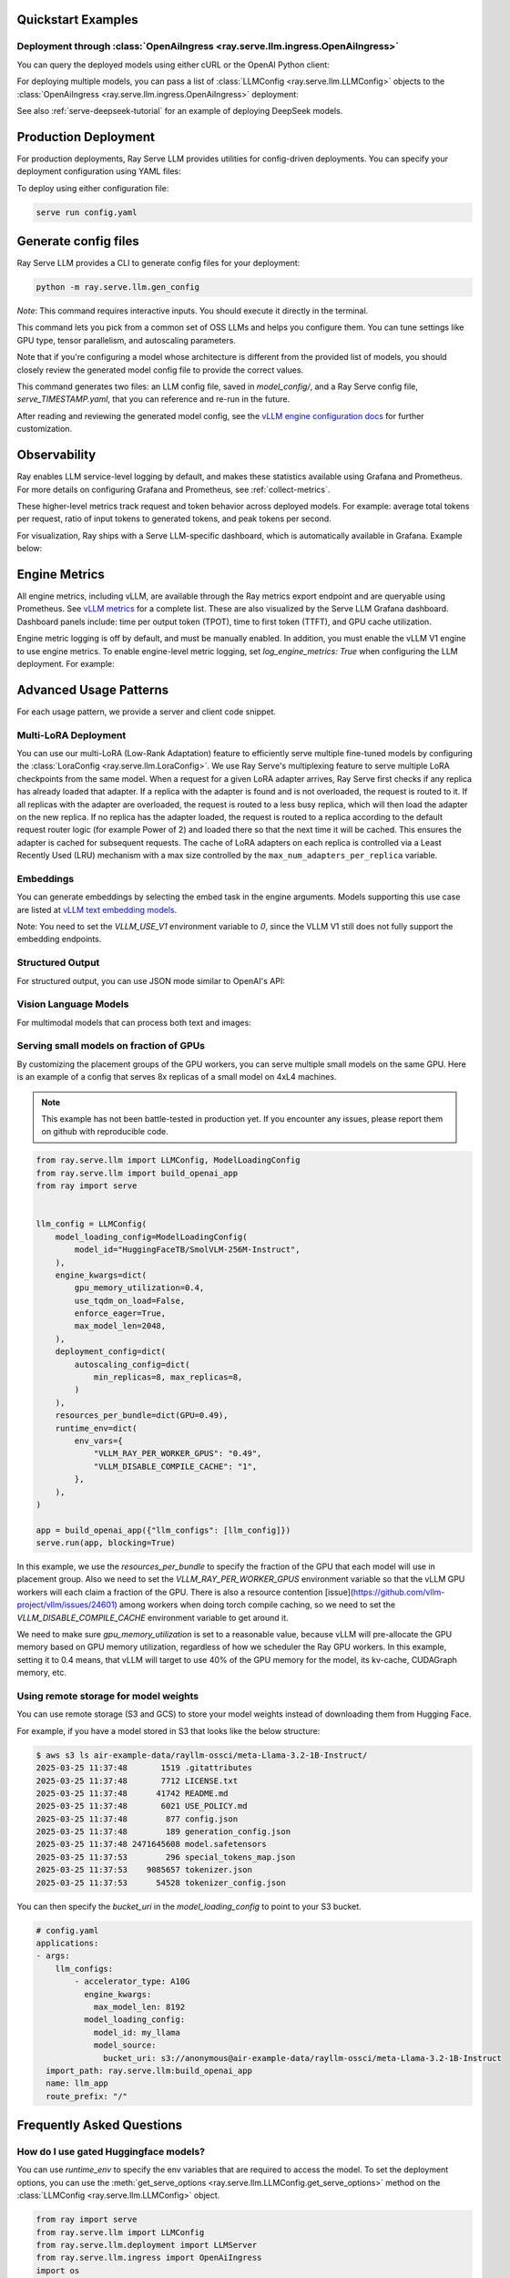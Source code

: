 .. _quick-start:

Quickstart Examples
-------------------

Deployment through :class:`OpenAiIngress <ray.serve.llm.ingress.OpenAiIngress>`
~~~~~~~~~~~~~~~~~~~~~~~~~~~~~~~~~~~~~~~~~~~~~~~~~~~~~~~~~~~~~~~~~~~~~~~~~~~~~~~

.. tab-set::

    .. tab-item:: Builder Pattern
        :sync: builder

        .. literalinclude:: ../../llm/doc_code/serve/qwen/qwen_example.py
            :language: python
            :start-after: __qwen_example_start__
            :end-before: __qwen_example_end__

    .. tab-item:: Bind Pattern
        :sync: bind

        .. code-block:: python

            from ray import serve
            from ray.serve.llm import LLMConfig
            from ray.serve.llm.deployment import LLMServer
            from ray.serve.llm.ingress import OpenAiIngress

            llm_config = LLMConfig(
                model_loading_config=dict(
                    model_id="qwen-0.5b",
                    model_source="Qwen/Qwen2.5-0.5B-Instruct",
                ),
                deployment_config=dict(
                    autoscaling_config=dict(
                        min_replicas=1, max_replicas=2,
                    )
                ),
                # Pass the desired accelerator type (e.g. A10G, L4, etc.)
                accelerator_type="A10G",
                # You can customize the engine arguments (e.g. vLLM engine kwargs)
                engine_kwargs=dict(
                    tensor_parallel_size=2,
                ),
            )

            # Deploy the application
            deployment = LLMServer.as_deployment(llm_config.get_serve_options(name_prefix="vLLM:")).bind(llm_config)
            llm_app = OpenAiIngress.as_deployment().bind([deployment])
            serve.run(llm_app, blocking=True)

You can query the deployed models using either cURL or the OpenAI Python client:

.. tab-set::

    .. tab-item:: cURL
        :sync: curl

        .. code-block:: bash

            curl -X POST http://localhost:8000/v1/chat/completions \
                 -H "Content-Type: application/json" \
                 -H "Authorization: Bearer fake-key" \
                 -d '{
                       "model": "qwen-0.5b",
                       "messages": [{"role": "user", "content": "Hello!"}]
                     }'

    .. tab-item:: Python
        :sync: python

        .. code-block:: python

            from openai import OpenAI

            # Initialize client
            client = OpenAI(base_url="http://localhost:8000/v1", api_key="fake-key")

            # Basic chat completion with streaming
            response = client.chat.completions.create(
                model="qwen-0.5b",
                messages=[{"role": "user", "content": "Hello!"}],
                stream=True
            )

            for chunk in response:
                if chunk.choices[0].delta.content is not None:
                    print(chunk.choices[0].delta.content, end="", flush=True)


For deploying multiple models, you can pass a list of :class:`LLMConfig <ray.serve.llm.LLMConfig>` objects to the :class:`OpenAiIngress <ray.serve.llm.ingress.OpenAiIngress>` deployment:

.. tab-set::

    .. tab-item:: Builder Pattern
        :sync: builder

        .. code-block:: python

            from ray import serve
            from ray.serve.llm import LLMConfig, build_openai_app


            llm_config1 = LLMConfig(
                model_loading_config=dict(
                    model_id="qwen-0.5b",
                    model_source="Qwen/Qwen2.5-0.5B-Instruct",
                ),
                deployment_config=dict(
                    autoscaling_config=dict(
                        min_replicas=1, max_replicas=2,
                    )
                ),
                accelerator_type="A10G",
            )

            llm_config2 = LLMConfig(
                model_loading_config=dict(
                    model_id="qwen-1.5b",
                    model_source="Qwen/Qwen2.5-1.5B-Instruct",
                ),
                deployment_config=dict(
                    autoscaling_config=dict(
                        min_replicas=1, max_replicas=2,
                    )
                ),
                accelerator_type="A10G",
            )

            app = build_openai_app({"llm_configs": [llm_config1, llm_config2]})
            serve.run(app, blocking=True)


    .. tab-item:: Bind Pattern
        :sync: bind

        .. code-block:: python

            from ray import serve
            from ray.serve.llm import LLMConfig
            from ray.serve.llm.deployment import LLMServer
            from ray.serve.llm.ingress import OpenAiIngress

            llm_config1 = LLMConfig(
                model_loading_config=dict(
                    model_id="qwen-0.5b",
                    model_source="Qwen/Qwen2.5-0.5B-Instruct",
                ),
                deployment_config=dict(
                    autoscaling_config=dict(
                        min_replicas=1, max_replicas=2,
                    )
                ),
                accelerator_type="A10G",
            )

            llm_config2 = LLMConfig(
                model_loading_config=dict(
                    model_id="qwen-1.5b",
                    model_source="Qwen/Qwen2.5-1.5B-Instruct",
                ),
                deployment_config=dict(
                    autoscaling_config=dict(
                        min_replicas=1, max_replicas=2,
                    )
                ),
                accelerator_type="A10G",
            )

            # Deploy the application
            deployment1 = LLMServer.as_deployment(llm_config1.get_serve_options(name_prefix="vLLM:")).bind(llm_config1)
            deployment2 = LLMServer.as_deployment(llm_config2.get_serve_options(name_prefix="vLLM:")).bind(llm_config2)
            llm_app = OpenAiIngress.as_deployment().bind([deployment1, deployment2])
            serve.run(llm_app, blocking=True)

See also :ref:`serve-deepseek-tutorial` for an example of deploying DeepSeek models.

Production Deployment
---------------------

For production deployments, Ray Serve LLM provides utilities for config-driven deployments. You can specify your deployment configuration using YAML files:

.. tab-set::

    .. tab-item:: Inline Config
        :sync: inline

        .. literalinclude:: ../../llm/doc_code/serve/qwen/llm_config_example.yaml
            :language: yaml


    .. tab-item:: Standalone Config
        :sync: standalone

        .. code-block:: yaml

            # config.yaml
            applications:
            - args:
                llm_configs:
                    - models/qwen-0.5b.yaml
                    - models/qwen-1.5b.yaml
              import_path: ray.serve.llm:build_openai_app
              name: llm_app
              route_prefix: "/"


        .. code-block:: yaml

            # models/qwen-0.5b.yaml
            model_loading_config:
              model_id: qwen-0.5b
              model_source: Qwen/Qwen2.5-0.5B-Instruct
            accelerator_type: A10G
            deployment_config:
              autoscaling_config:
                min_replicas: 1
                max_replicas: 2

        .. code-block:: yaml

            # models/qwen-1.5b.yaml
            model_loading_config:
              model_id: qwen-1.5b
              model_source: Qwen/Qwen2.5-1.5B-Instruct
            accelerator_type: A10G
            deployment_config:
              autoscaling_config:
                min_replicas: 1
                max_replicas: 2

To deploy using either configuration file:

.. code-block:: bash

    serve run config.yaml

Generate config files
---------------------

Ray Serve LLM provides a CLI to generate config files for your deployment:

.. code-block:: bash

    python -m ray.serve.llm.gen_config

*Note*: This command requires interactive inputs. You should execute it directly in the
terminal.

This command lets you pick from a common set of OSS LLMs and helps you configure them.
You can tune settings like GPU type, tensor parallelism, and autoscaling parameters.

Note that if you're configuring a model whose architecture is different from the
provided list of models, you should closely review the generated model config file to
provide the correct values.

This command generates two files: an LLM config file, saved in `model_config/`, and a
Ray Serve config file, `serve_TIMESTAMP.yaml`, that you can reference and re-run in the
future.

After reading and reviewing the generated model config, see
the `vLLM engine configuration docs <https://docs.vllm.ai/en/latest/serving/engine_args.html>`_
for further customization.

Observability
---------------------
Ray enables LLM service-level logging by default, and makes these statistics available using Grafana and Prometheus. For more details on configuring Grafana and Prometheus, see :ref:`collect-metrics`.

These higher-level metrics track request and token behavior across deployed models. For example: average total tokens per request, ratio of input tokens to generated tokens, and peak tokens per second.

For visualization, Ray ships with a Serve LLM-specific dashboard, which is automatically available in Grafana. Example below:

.. image:: images/serve_llm_dashboard.png

Engine Metrics
---------------------
All engine metrics, including vLLM, are available through the Ray metrics export endpoint and are queryable using Prometheus. See `vLLM metrics <https://docs.vllm.ai/en/stable/usage/metrics.html>`_ for a complete list. These are also visualized by the Serve LLM Grafana dashboard. Dashboard panels include: time per output token (TPOT), time to first token (TTFT), and GPU cache utilization.

Engine metric logging is off by default, and must be manually enabled. In addition, you must enable the vLLM V1 engine to use engine metrics. To enable engine-level metric logging, set `log_engine_metrics: True` when configuring the LLM deployment. For example:

.. tab-set::

    .. tab-item:: Python
        :sync: builder

        .. code-block:: python

            from ray import serve
            from ray.serve.llm import LLMConfig, build_openai_app

            llm_config = LLMConfig(
                model_loading_config=dict(
                    model_id="qwen-0.5b",
                    model_source="Qwen/Qwen2.5-0.5B-Instruct",
                ),
                deployment_config=dict(
                    autoscaling_config=dict(
                        min_replicas=1, max_replicas=2,
                    )
                ),
                log_engine_metrics=True
            )

            app = build_openai_app({"llm_configs": [llm_config]})
            serve.run(app, blocking=True)

    .. tab-item:: YAML
        :sync: bind

        .. code-block:: yaml

            # config.yaml
            applications:
            - args:
                llm_configs:
                    - model_loading_config:
                        model_id: qwen-0.5b
                        model_source: Qwen/Qwen2.5-0.5B-Instruct
                    accelerator_type: A10G
                    deployment_config:
                        autoscaling_config:
                            min_replicas: 1
                            max_replicas: 2
                    log_engine_metrics: true
            import_path: ray.serve.llm:build_openai_app
            name: llm_app
            route_prefix: "/"


Advanced Usage Patterns
-----------------------

For each usage pattern, we provide a server and client code snippet.

Multi-LoRA Deployment
~~~~~~~~~~~~~~~~~~~~~

You can use our multi-LoRA (Low-Rank Adaptation) feature to efficiently serve multiple fine-tuned models by configuring the :class:`LoraConfig <ray.serve.llm.LoraConfig>`.
We use Ray Serve's multiplexing feature to serve multiple LoRA checkpoints from the same model.
When a request for a given LoRA adapter arrives, Ray Serve first checks if any replica has already loaded that adapter. If a replica with the adapter is found and is not overloaded, the request is routed to it. If all replicas with the adapter are overloaded, the request is routed to a less busy replica, which will then load the adapter on the new replica. If no replica has the adapter loaded, the request is routed to a replica according to the default request router logic (for example Power of 2) and loaded there so that the next time it will be cached. This ensures the adapter is cached for subsequent requests. The cache of LoRA adapters on each replica is controlled via a Least Recently Used (LRU) mechanism with a max size controlled by the ``max_num_adapters_per_replica`` variable.

.. tab-set::

    .. tab-item:: Server
        :sync: server

        .. code-block:: python

            from ray import serve
            from ray.serve.llm import LLMConfig, build_openai_app

            # Configure the model with LoRA
            llm_config = LLMConfig(
                model_loading_config=dict(
                    model_id="qwen-0.5b",
                    model_source="Qwen/Qwen2.5-0.5B-Instruct",
                ),
                lora_config=dict(
                    # Let's pretend this is where LoRA weights are stored on S3.
                    # For example
                    # s3://my_dynamic_lora_path/lora_model_1_ckpt
                    # s3://my_dynamic_lora_path/lora_model_2_ckpt
                    # are two of the LoRA checkpoints
                    dynamic_lora_loading_path="s3://my_dynamic_lora_path",
                    max_num_adapters_per_replica=16,
                ),
                engine_kwargs=dict(
                    enable_lora=True,
                    max_loras=16, # Need to set this to the same value as `max_num_adapters_per_replica`.
                ),
                deployment_config=dict(
                    autoscaling_config=dict(
                        min_replicas=1,
                        max_replicas=2,
                    )
                ),
                accelerator_type="A10G",
            )

            # Build and deploy the model
            app = build_openai_app({"llm_configs": [llm_config]})
            serve.run(app, blocking=True)

    .. tab-item:: Client
        :sync: client

        .. code-block:: python

            from openai import OpenAI

            # Initialize client
            client = OpenAI(base_url="http://localhost:8000/v1", api_key="fake-key")

            # Make a request to the desired lora checkpoint
            response = client.chat.completions.create(
                model="qwen-0.5b:lora_model_1_ckpt",
                messages=[{"role": "user", "content": "Hello!"}],
                stream=True,
            )

            for chunk in response:
                if chunk.choices[0].delta.content is not None:
                    print(chunk.choices[0].delta.content, end="", flush=True)


Embeddings
~~~~~~~~~~~~~~~~~~~~~

You can generate embeddings by selecting the embed task in the engine arguments.
Models supporting this use case are listed at
`vLLM text embedding models <https://docs.vllm.ai/en/stable/models/supported_models.html#text-embedding-task-embed>`_.


Note: You need to set the `VLLM_USE_V1` environment variable to `0`, since the VLLM V1 still does not fully support the embedding endpoints.

.. tab-set::

    .. tab-item:: Server
        :sync: server

        .. code-block:: python

            from ray import serve
            from ray.serve.llm import LLMConfig, build_openai_app

            llm_config = LLMConfig(
                model_loading_config=dict(
                    model_id="qwen-0.5b",
                    model_source="Qwen/Qwen2.5-0.5B-Instruct",
                ),
                engine_kwargs=dict(
                    task="embed",
                ),
                runtime_env=dict(
                    env_vars={
                        "VLLM_USE_V1": "0",
                    }
                ),
            )

            app = build_openai_app({"llm_configs": [llm_config]})
            serve.run(app, blocking=True)


    .. tab-item:: Python Client
        :sync: client

        .. code-block:: python

            from openai import OpenAI

            # Initialize client
            client = OpenAI(base_url="http://localhost:8000/v1", api_key="fake-key")

            # Make a request to the desired lora checkpoint
            response = client.embeddings.create(
                model="qwen-0.5b",
                input=["A text to embed", "Another text to embed"],
            )

            for data in responses.data:
                print(data.embedding)  # List of float of len 4096


    .. tab-item:: cURL
        :sync: curl

        .. code-block:: bash

            curl -X POST http://localhost:8000/v1/embeddings \
                 -H "Content-Type: application/json" \
                 -H "Authorization: Bearer fake-key" \
                 -d '{
                       "model": "qwen-0.5b",
                       "input": ["A text to embed", "Another text to embed"],
                       "encoding_format": "float"
                     }'


Structured Output
~~~~~~~~~~~~~~~~~

For structured output, you can use JSON mode similar to OpenAI's API:

.. tab-set::

    .. tab-item:: Server
        :sync: server

        .. code-block:: python

            from ray import serve
            from ray.serve.llm import LLMConfig, build_openai_app

            llm_config = LLMConfig(
                model_loading_config=dict(
                    model_id="qwen-0.5b",
                    model_source="Qwen/Qwen2.5-0.5B-Instruct",
                ),
                deployment_config=dict(
                    autoscaling_config=dict(
                        min_replicas=1,
                        max_replicas=2,
                    )
                ),
                accelerator_type="A10G",
            )

            # Build and deploy the model
            app = build_openai_app({"llm_configs": [llm_config]})
            serve.run(app, blocking=True)

    .. tab-item:: Client (JSON Object)
        :sync: client

        .. code-block:: python


            from openai import OpenAI

            # Initialize client
            client = OpenAI(base_url="http://localhost:8000/v1", api_key="fake-key")

            # Request structured JSON output
            response = client.chat.completions.create(
                model="qwen-0.5b",
                response_format={"type": "json_object"},
                messages=[
                    {
                        "role": "system",
                        "content": "You are a helpful assistant that outputs JSON."
                    },
                    {
                        "role": "user",
                        "content": "List three colors in JSON format"
                    }
                ],
                stream=True,
            )

            for chunk in response:
                if chunk.choices[0].delta.content is not None:
                    print(chunk.choices[0].delta.content, end="", flush=True)
            # Example response:
            # {
            #   "colors": [
            #     "red",
            #     "blue",
            #     "green"
            #   ]
            # }
    .. tab-item:: Client (JSON Schema)

        If you want, you can also specify the schema you want for the response, using pydantic models:

        .. code-block:: python

            from openai import OpenAI
            from typing import List, Literal
            from pydantic import BaseModel

            # Initialize client
            client = OpenAI(base_url="http://localhost:8000/v1", api_key="fake-key")

            # Define a pydantic model of a preset of allowed colors
            class Color(BaseModel):
                colors: List[Literal["cyan", "magenta", "yellow"]]

            # Request structured JSON output
            response = client.chat.completions.create(
                model="qwen-0.5b",
                response_format={
                    "type": "json_schema",
                    "json_schema": Color.model_json_schema()

                },
                messages=[
                    {
                        "role": "system",
                        "content": "You are a helpful assistant that outputs JSON."
                    },
                    {
                        "role": "user",
                        "content": "List three colors in JSON format"
                    }
                ],
                stream=True,
            )

            for chunk in response:
                if chunk.choices[0].delta.content is not None:
                    print(chunk.choices[0].delta.content, end="", flush=True)
            # Example response:
            # {
            #   "colors": [
            #     "cyan",
            #     "magenta",
            #     "yellow"
            #   ]
            # }

Vision Language Models
~~~~~~~~~~~~~~~~~~~~~~

For multimodal models that can process both text and images:

.. tab-set::

    .. tab-item:: Server
        :sync: server

        .. code-block:: python

            from ray import serve
            from ray.serve.llm import LLMConfig, build_openai_app


            # Configure a vision model
            llm_config = LLMConfig(
                model_loading_config=dict(
                    model_id="pixtral-12b",
                    model_source="mistral-community/pixtral-12b",
                ),
                deployment_config=dict(
                    autoscaling_config=dict(
                        min_replicas=1,
                        max_replicas=2,
                    )
                ),
                accelerator_type="L40S",
                engine_kwargs=dict(
                    tensor_parallel_size=1,
                    max_model_len=8192,
                ),
            )

            # Build and deploy the model
            app = build_openai_app({"llm_configs": [llm_config]})
            serve.run(app, blocking=True)

    .. tab-item:: Client
        :sync: client

        .. code-block:: python

            from openai import OpenAI

            # Initialize client
            client = OpenAI(base_url="http://localhost:8000/v1", api_key="fake-key")

            # Create and send a request with an image
            response = client.chat.completions.create(
                model="pixtral-12b",
                messages=[
                    {
                        "role": "user",
                        "content": [
                            {
                                "type": "text",
                                "text": "What's in this image?"
                            },
                            {
                                "type": "image_url",
                                "image_url": {
                                    "url": "https://example.com/image.jpg"
                                }
                            }
                        ]
                    }
                ],
                stream=True,
            )

            for chunk in response:
                if chunk.choices[0].delta.content is not None:
                    print(chunk.choices[0].delta.content, end="", flush=True)


Serving small models on fraction of GPUs
~~~~~~~~~~~~~~~~~~~~~~~~~~~~~~~~~~~~~~~~~~

By customizing the placement groups of the GPU workers, you can serve multiple small models on the same GPU. Here is an example of a config that serves 8x replicas of a small model on 4xL4 machines. 


.. note::
    This example has not been battle-tested in production yet. If you encounter any issues, please report them on github with reproducible code. 

.. code-block:: python

    from ray.serve.llm import LLMConfig, ModelLoadingConfig
    from ray.serve.llm import build_openai_app
    from ray import serve


    llm_config = LLMConfig(
        model_loading_config=ModelLoadingConfig(
            model_id="HuggingFaceTB/SmolVLM-256M-Instruct",
        ),
        engine_kwargs=dict(
            gpu_memory_utilization=0.4,
            use_tqdm_on_load=False,
            enforce_eager=True,
            max_model_len=2048,
        ),
        deployment_config=dict(
            autoscaling_config=dict(
                min_replicas=8, max_replicas=8,
            )
        ),
        resources_per_bundle=dict(GPU=0.49),
        runtime_env=dict(
            env_vars={
                "VLLM_RAY_PER_WORKER_GPUS": "0.49",
                "VLLM_DISABLE_COMPILE_CACHE": "1",
            },
        ),
    )

    app = build_openai_app({"llm_configs": [llm_config]})
    serve.run(app, blocking=True)

In this example, we use the `resources_per_bundle` to specify the fraction of the GPU that each model will use in placement group. Also we need to set the `VLLM_RAY_PER_WORKER_GPUS` environment variable so that the vLLM GPU workers will each claim a fraction of the GPU. There is also a resource contention [issue](https://github.com/vllm-project/vllm/issues/24601) among workers when doing torch compile caching, so we need to set the `VLLM_DISABLE_COMPILE_CACHE` environment variable to get around it.

We need to make sure `gpu_memory_utilization` is set to a reasonable value, because vLLM will pre-allocate the GPU memory based on GPU memory utilization, regardless of how we scheduler the Ray GPU workers. In this example, setting it to 0.4 means, that vLLM will target to use 40% of the GPU memory for the model, its kv-cache, CUDAGraph memory, etc.

Using remote storage for model weights
~~~~~~~~~~~~~~~~~~~~~~~~~~~~~~~~~~~~~~

You can use remote storage (S3 and GCS) to store your model weights instead of
downloading them from Hugging Face.

For example, if you have a model stored in S3 that looks like the below structure:

.. code-block:: bash

    $ aws s3 ls air-example-data/rayllm-ossci/meta-Llama-3.2-1B-Instruct/
    2025-03-25 11:37:48       1519 .gitattributes
    2025-03-25 11:37:48       7712 LICENSE.txt
    2025-03-25 11:37:48      41742 README.md
    2025-03-25 11:37:48       6021 USE_POLICY.md
    2025-03-25 11:37:48        877 config.json
    2025-03-25 11:37:48        189 generation_config.json
    2025-03-25 11:37:48 2471645608 model.safetensors
    2025-03-25 11:37:53        296 special_tokens_map.json
    2025-03-25 11:37:53    9085657 tokenizer.json
    2025-03-25 11:37:53      54528 tokenizer_config.json

You can then specify the `bucket_uri` in the `model_loading_config` to point to your S3 bucket.

.. code-block:: yaml

    # config.yaml
    applications:
    - args:
        llm_configs:
            - accelerator_type: A10G
              engine_kwargs:
                max_model_len: 8192
              model_loading_config:
                model_id: my_llama
                model_source:
                  bucket_uri: s3://anonymous@air-example-data/rayllm-ossci/meta-Llama-3.2-1B-Instruct
      import_path: ray.serve.llm:build_openai_app
      name: llm_app
      route_prefix: "/"

Frequently Asked Questions
--------------------------

How do I use gated Huggingface models?
~~~~~~~~~~~~~~~~~~~~~~~~~~~~~~~~~~~~~~~~~

You can use `runtime_env` to specify the env variables that are required to access the model.
To set the deployment options, you can use the :meth:`get_serve_options <ray.serve.llm.LLMConfig.get_serve_options>` method on the :class:`LLMConfig <ray.serve.llm.LLMConfig>` object.

.. code-block:: python

    from ray import serve
    from ray.serve.llm import LLMConfig
    from ray.serve.llm.deployment import LLMServer
    from ray.serve.llm.ingress import OpenAiIngress
    import os

    llm_config = LLMConfig(
        model_loading_config=dict(
            model_id="llama-3-8b-instruct",
            model_source="meta-llama/Meta-Llama-3-8B-Instruct",
        ),
        deployment_config=dict(
            autoscaling_config=dict(
                min_replicas=1, max_replicas=2,
            )
        ),
        # Pass the desired accelerator type (e.g. A10G, L4, etc.)
        accelerator_type="A10G",
        runtime_env=dict(
            env_vars=dict(
                HF_TOKEN=os.environ["HF_TOKEN"]
            )
        ),
    )

    # Deploy the application
    deployment = LLMServer.as_deployment(llm_config.get_serve_options(name_prefix="vLLM:")).bind(llm_config)
    llm_app = OpenAiIngress.as_deployment().bind([deployment])
    serve.run(llm_app, blocking=True)

Why is downloading the model so slow?
~~~~~~~~~~~~~~~~~~~~~~~~~~~~~~~~~~~~~

If you are using huggingface models, you can enable fast download by setting `HF_HUB_ENABLE_HF_TRANSFER` and installing `pip install hf_transfer`.



.. code-block:: python

    from ray import serve
    from ray.serve.llm import LLMConfig
    from ray.serve.llm.deployment import LLMServer
    from ray.serve.llm.ingress import OpenAiIngress
    import os

    llm_config = LLMConfig(
        model_loading_config=dict(
            model_id="llama-3-8b-instruct",
            model_source="meta-llama/Meta-Llama-3-8B-Instruct",
        ),
        deployment_config=dict(
            autoscaling_config=dict(
                min_replicas=1, max_replicas=2,
            )
        ),
        # Pass the desired accelerator type (e.g. A10G, L4, etc.)
        accelerator_type="A10G",
        runtime_env=dict(
            env_vars=dict(
                HF_TOKEN=os.environ["HF_TOKEN"],
                HF_HUB_ENABLE_HF_TRANSFER="1"
            )
        ),
    )

    # Deploy the application
    deployment = LLMServer.as_deployment(llm_config.get_serve_options(name_prefix="vLLM:")).bind(llm_config)
    llm_app = OpenAiIngress.as_deployment().bind([deployment])
    serve.run(llm_app, blocking=True)

How to configure tokenizer pool size so it doesn't hang?
~~~~~~~~~~~~~~~~~~~~~~~~~~~~~~~~~~~~~~~~~~~~~~~~~~~~~~~~

When using `tokenizer_pool_size` in vLLM's `engine_kwargs`,
`tokenizer_pool_size` is also required to configure together in order to have
the tokenizer group scheduled correctly.

An example config is shown below:

.. code-block:: yaml

    # config.yaml
    applications:
    - args:
        llm_configs:
            - engine_kwargs:
                max_model_len: 1000
                tokenizer_pool_size: 2
                tokenizer_pool_extra_config: "{\"runtime_env\": {}}"
              model_loading_config:
                model_id: Qwen/Qwen2.5-7B-Instruct
      import_path: ray.serve.llm:build_openai_app
      name: llm_app
      route_prefix: "/"


Usage Data Collection
--------------------------
We collect usage data to improve Ray Serve LLM.
We collect data about the following features and attributes:

- model architecture used for serving
- whether JSON mode is used
- whether LoRA is used and how many LoRA weights are loaded initially at deployment time
- whether autoscaling is used and the min and max replicas setup
- tensor parallel size used
- initial replicas count
- GPU type used and number of GPUs used

If you would like to opt-out from usage data collection, you can follow :ref:`Ray usage stats <ref-usage-stats>`
to disable it.
